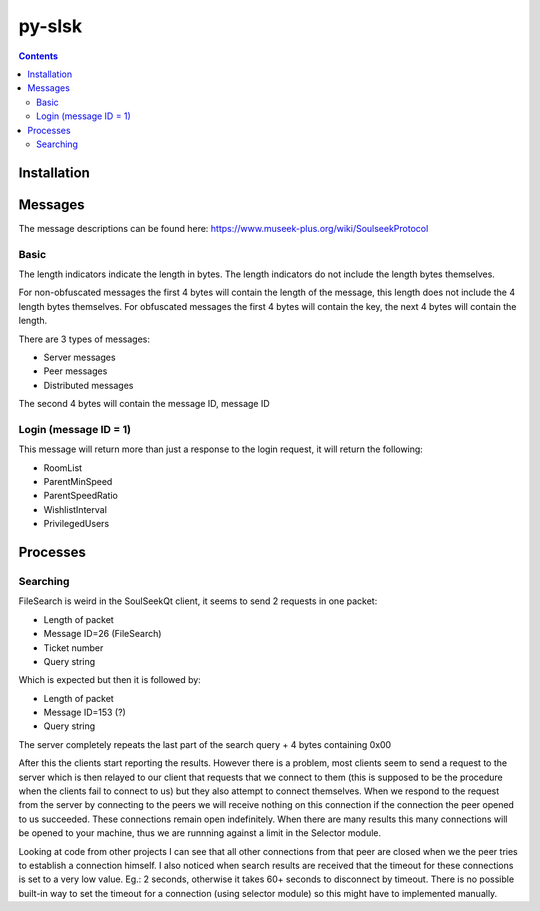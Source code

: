 =======
py-slsk
=======

.. contents::

Installation
============


Messages
========

The message descriptions can be found here: https://www.museek-plus.org/wiki/SoulseekProtocol

Basic
-----

The length indicators indicate the length in bytes. The length indicators do not include the length bytes themselves.

For non-obfuscated messages the first 4 bytes will contain the length of the message, this length does not include the 4 length bytes themselves.
For obfuscated messages the first 4 bytes will contain the key, the next 4 bytes will contain the length.

There are 3 types of messages:

- Server messages
- Peer messages
- Distributed messages

The second 4 bytes will contain the message ID, message ID

Login (message ID = 1)
----------------------

This message will return more than just a response to the login request, it will return the following:

- RoomList
- ParentMinSpeed
- ParentSpeedRatio
- WishlistInterval
- PrivilegedUsers

Processes
=========

Searching
---------

FileSearch is weird in the SoulSeekQt client, it seems to send 2 requests in one packet:

- Length of packet
- Message ID=26 (FileSearch)
- Ticket number
- Query string

Which is expected but then it is followed by:

- Length of packet
- Message ID=153 (?)
- Query string

The server completely repeats the last part of the search query + 4 bytes containing 0x00

After this the clients start reporting the results. However there is a problem, most clients seem to send a request to the server which is then relayed to our client that requests that we connect to them (this is supposed to be the procedure when the clients fail to connect to us) but they also attempt to connect themselves. When we respond to the request from the server by connecting to the peers we will receive nothing on this connection if the connection the peer opened to us succeeded. These connections remain open indefinitely. When there are many results this many connections will be opened to your machine, thus we are runnning against a limit in the Selector module.

Looking at code from other projects I can see that all other connections from that peer are closed when we the peer tries to establish a connection himself. I also noticed when search results are received that the timeout for these connections is set to a very low value. Eg.: 2 seconds, otherwise it takes 60+ seconds to disconnect by timeout. There is no possible built-in way to set the timeout for a connection (using selector module) so this might have to implemented manually.
